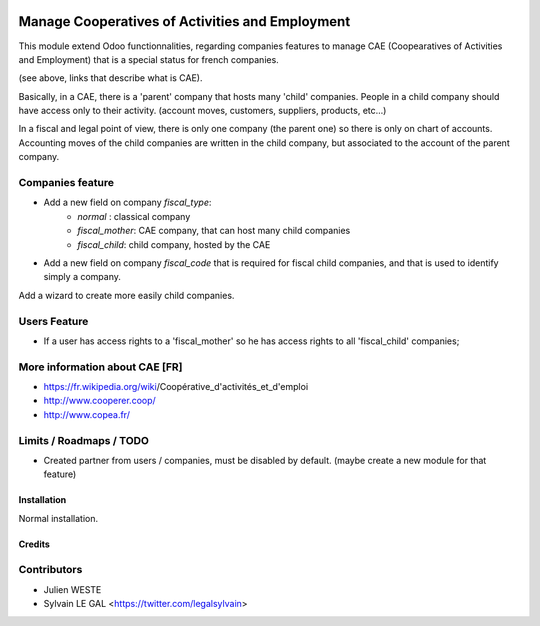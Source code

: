 .. image:: https://img.shields.io/badge/licence-AGPL--3-blue.svg
   :target: http://www.gnu.org/licenses/agpl-3.0-standalone.html
   :alt: License: AGPL-3

================================================
Manage Cooperatives of Activities and Employment
================================================

This module extend Odoo functionnalities, regarding companies features to
manage CAE (Coopearatives of Activities and Employment) that is a special
status for french companies.

(see above, links that describe what is CAE).

Basically, in a CAE, there is a 'parent' company that hosts many 'child'
companies. People in a child company should have access only to their activity.
(account moves, customers, suppliers, products, etc...)

In a fiscal and legal point of view, there is only one company (the parent one)
so there is only on chart of accounts. Accounting moves of the child
companies are written in the child company, but associated to the account of
the parent company.

Companies feature
-----------------

* Add a new field on company `fiscal_type`:
    * `normal` : classical company
    * `fiscal_mother`: CAE company, that can host many child companies
    * `fiscal_child`: child company, hosted by the CAE

* Add a new field on company `fiscal_code` that is required for fiscal
  child companies, and that is used to identify simply a company.

Add a wizard to create more easily child companies.

.. image:: /base_fiscal_company/static/description/company_wizard.png

Users Feature
-------------

* If a user has access rights to a 'fiscal_mother' so he has access
  rights to all 'fiscal_child' companies;

More information about CAE [FR]
-------------------------------

* https://fr.wikipedia.org/wiki/Coopérative_d'activités_et_d'emploi
* http://www.cooperer.coop/
* http://www.copea.fr/


Limits / Roadmaps / TODO
------------------------

* Created partner from users / companies, must be disabled by default.
  (maybe create a new module for that feature)

Installation
============

Normal installation.

Credits
=======

Contributors
------------

* Julien WESTE
* Sylvain LE GAL <https://twitter.com/legalsylvain>
